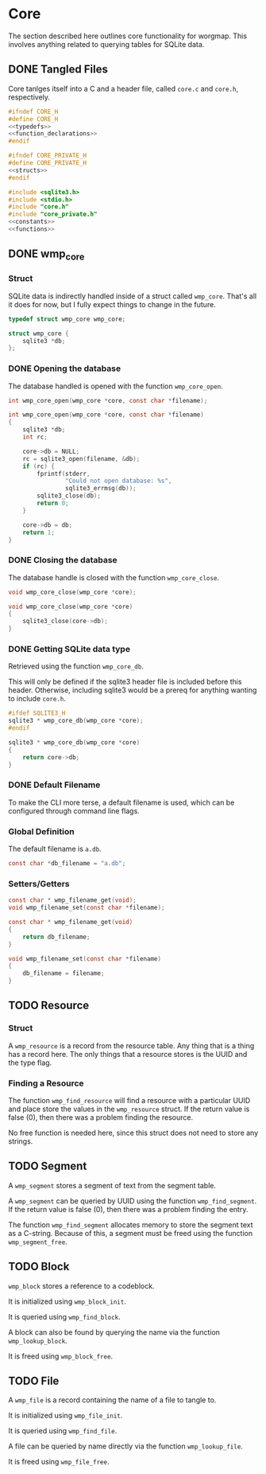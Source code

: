 * Core
The section described here outlines core functionality for
worgmap. This involves anything related to querying tables
for SQLite data.

** DONE Tangled Files
CLOSED: [2019-08-31 Sat 06:13]
Core tanlges itself into a C and a header file, called
=core.c= and =core.h=, respectively.
#+NAME: core.h
#+BEGIN_SRC c :tangle core.h
#ifndef CORE_H
#define CORE_H
<<typedefs>>
<<function_declarations>>
#endif
#+END_SRC
#+NAME: core_private.h
#+BEGIN_SRC c :tangle core_private.h
#ifndef CORE_PRIVATE_H
#define CORE_PRIVATE_H
<<structs>>
#endif
#+END_SRC
#+NAME: core.c
#+BEGIN_SRC c :tangle core.c
#include <sqlite3.h>
#include <stdio.h>
#include "core.h"
#include "core_private.h"
<<constants>>
<<functions>>
#+END_SRC
** DONE wmp_core
CLOSED: [2019-08-31 Sat 06:13]
*** Struct
SQLite data is indirectly handled inside of a struct called
=wmp_core=. That's all it does for now, but I fully expect
things to change in the future.

#+NAME: typedefs
#+BEGIN_SRC c
typedef struct wmp_core wmp_core;
#+END_SRC

#+NAME: structs
#+BEGIN_SRC c
struct wmp_core {
    sqlite3 *db;
};
#+END_SRC
*** DONE Opening the database
CLOSED: [2019-08-31 Sat 06:09]
The database handled is opened with the function
=wmp_core_open=.
#+NAME: function_declarations
#+BEGIN_SRC c
int wmp_core_open(wmp_core *core, const char *filename);
#+END_SRC
#+NAME: functions
#+BEGIN_SRC c
int wmp_core_open(wmp_core *core, const char *filename)
{
    sqlite3 *db;
    int rc;

    core->db = NULL;
    rc = sqlite3_open(filename, &db);
    if (rc) {
        fprintf(stderr,
                "Could not open database: %s",
                sqlite3_errmsg(db));
        sqlite3_close(db);
        return 0;
    }

    core->db = db;
    return 1;
}
#+END_SRC
*** DONE Closing the database
CLOSED: [2019-08-31 Sat 06:10]
The database handle is closed with the function
=wmp_core_close=.
#+NAME: function_declarations
#+BEGIN_SRC c
void wmp_core_close(wmp_core *core);
#+END_SRC
#+NAME: functions
#+BEGIN_SRC c
void wmp_core_close(wmp_core *core)
{
    sqlite3_close(core->db);
}
#+END_SRC
*** DONE Getting SQLite data type
CLOSED: [2019-08-31 Sat 06:13]
Retrieved using the function =wmp_core_db=.

This will only be defined if the sqlite3 header
file is included before this header. Otherwise,
including sqlite3 would be a prereq for anything
wanting to include =core.h=.
#+NAME: function_declarations
#+BEGIN_SRC c
#ifdef SQLITE3_H
sqlite3 * wmp_core_db(wmp_core *core);
#endif
#+END_SRC
#+NAME: functions
#+BEGIN_SRC c
sqlite3 * wmp_core_db(wmp_core *core)
{
    return core->db;
}
#+END_SRC
*** DONE Default Filename
CLOSED: [2019-08-31 Sat 06:21]
To make the CLI more terse, a default filename is used,
which can be configured through command line flags.
*** Global Definition
The default filename is =a.db=.

#+NAME: constants
#+BEGIN_SRC c
const char *db_filename = "a.db";
#+END_SRC
*** Setters/Getters
#+NAME: function_declarations
#+BEGIN_SRC c
const char * wmp_filename_get(void);
void wmp_filename_set(const char *filename);
#+END_SRC
#+NAME: functions
#+BEGIN_SRC c
const char * wmp_filename_get(void)
{
    return db_filename;
}

void wmp_filename_set(const char *filename)
{
    db_filename = filename;
}
#+END_SRC
** TODO Resource
*** Struct
A =wmp_resource= is a record from the resource table.
Any thing that is a thing has a record here. The only things
that a resource stores is the UUID and the type flag.
*** Finding a Resource
The function =wmp_find_resource= will find a resource with
a particular UUID and place store the values in the
=wmp_resource= struct. If the return value is false (0),
then there was a problem finding the resource.

No free function is needed here, since this struct does
not need to store any strings.
** TODO Segment
A =wmp_segment= stores a segment of text from the segment
table.

A =wmp_segment= can be queried by UUID using the function
=wmp_find_segment=. If the return value is false (0), then
there was a problem finding the entry.

The function =wmp_find_segment= allocates memory to store
the segment text as a C-string. Because of this, a segment
must be freed using the function =wmp_segment_free=.
** TODO Block
=wmp_block= stores a reference to a codeblock.

It is initialized using =wmp_block_init=.

It is queried using =wmp_find_block=.

A block can also be found by querying the name via the
function =wmp_lookup_block=.

It is freed using =wmp_block_free=.
** TODO File
A =wmp_file= is a record containing the name of a file to
tangle to.

It is initialized using =wmp_file_init=.

It is queried using =wmp_find_file=.

A file can be queried by name directly via the function
=wmp_lookup_file=.

It is freed using =wmp_file_free=.

